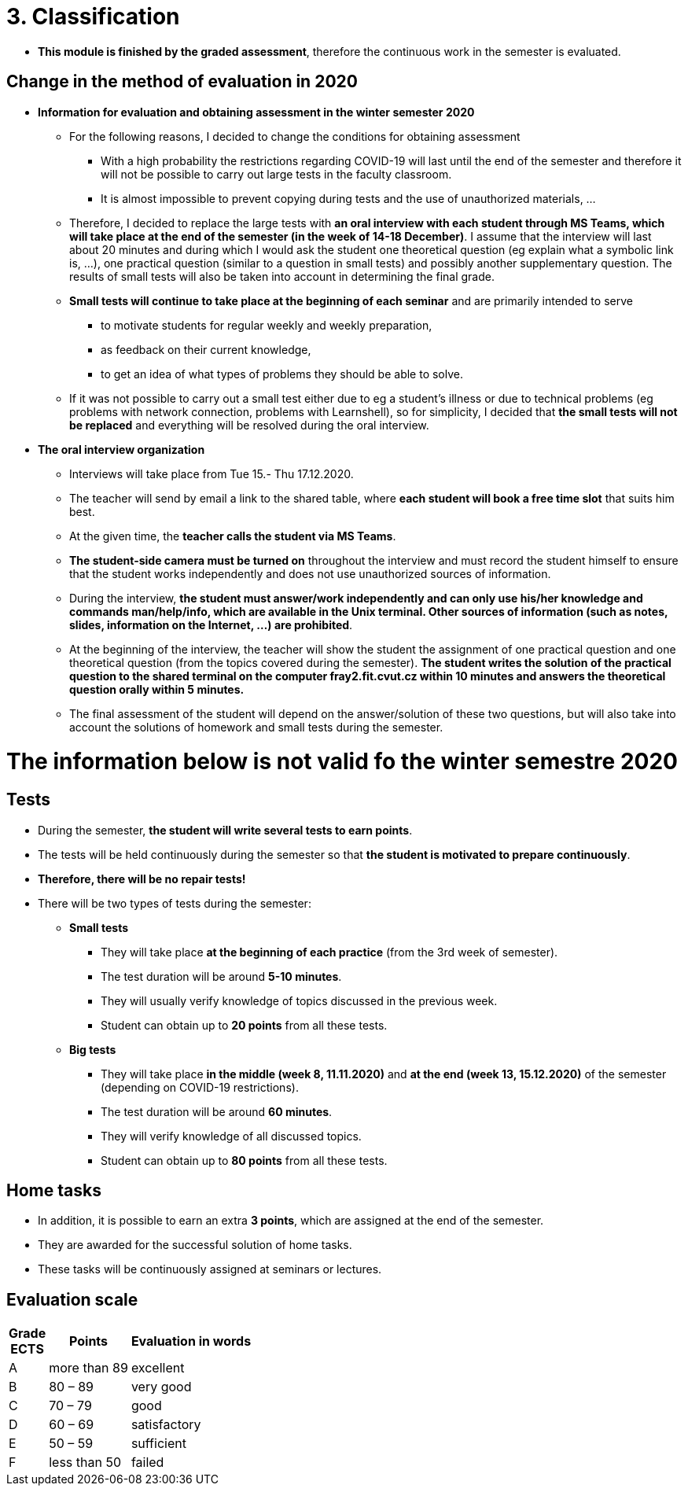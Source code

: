 = 3. Classification 
//:imagesdir: ../media/classification


* *This module is finished by the graded assessment*, therefore the continuous work in the semester is evaluated.

== Change in the method of evaluation in 2020

* *Information for evaluation and obtaining assessment in the winter semester 2020*
  ** For the following reasons, I decided to change the conditions for obtaining assessment
    *** With a high probability the restrictions regarding COVID-19 will last until the end of the semester and therefore it will not be possible to carry out large tests in the faculty classroom.
	*** It is almost impossible to prevent copying during tests and the use of unauthorized materials, ...
	 
  ** Therefore, I decided to replace the large tests with *an oral interview with each student through MS Teams, which will take place at the end of the semester (in the week of 14-18 December)*. I assume that the interview will last about 20 minutes and during which I would ask the student one theoretical question (eg explain what a symbolic link is, ...), one practical question (similar to a question in small tests) and possibly another supplementary question. The results of small tests will also be taken into account in determining the final grade.
  
  ** *Small tests will continue to take place at the beginning of each seminar* and are primarily intended to serve
    *** to motivate students for regular weekly and weekly preparation,
    *** as feedback on their current knowledge,
    *** to get an idea of ​​what types of problems they should be able to solve.

	** If it was not possible to carry out a small test either due to eg a student's illness or due to technical problems (eg problems with network connection, problems with Learnshell), so for simplicity, I decided that *the small tests will not be replaced* and everything will be resolved during the oral interview.

* *The oral interview organization*
  ** Interviews will take place from Tue 15.- Thu 17.12.2020.
  ** The teacher will send by email a link to the shared table, where *each student will book a free time slot* that suits him best.
  ** At the given time, the *teacher calls the student via MS Teams*.
  ** *The student-side camera must be turned on* throughout the interview and must record the student himself to ensure that the student works independently and does not use unauthorized sources of information.
  ** During the interview, *the student must answer/work independently and can only use his/her knowledge and commands man/help/info, which are available in the Unix terminal. Other sources of information (such as notes, slides, information on the Internet, ...) are prohibited*.
  ** At the beginning of the interview, the teacher will show the student the assignment of one practical question and one theoretical question (from the topics covered during the semester). *The student writes the solution of the practical question to the shared terminal on the computer fray2.fit.cvut.cz within 10 minutes and answers the theoretical question orally within 5 minutes.*
  ** The final assessment of the student will depend on the answer/solution of these two questions, but will also take into account the solutions of homework and small tests during the semester.
  
  
= The information below is not valid fo the winter semestre 2020
  
== Tests

* During the semester, *the student will write several tests to earn points*.
* The tests will be held continuously during the semester so that *the student is motivated to prepare continuously*.
* *Therefore, there will be no repair tests!*
* There will be two types of tests during the semester:
** *Small tests*
*** They will take place *at the beginning of each practice* (from the 3rd week of semester).
*** The test duration will be around *5-10 minutes*.
*** They will usually verify knowledge of topics discussed in the previous week.
*** Student can obtain up to *20 points* from all these tests.

** *Big tests*
*** They will take place *in the middle (week 8, 11.11.2020)* and *at the end (week 13, 15.12.2020)* of the semester (depending on COVID-19 restrictions).
*** The test duration will be around *60 minutes*.
*** They will verify knowledge of all discussed topics.
*** Student can obtain up to *80 points* from all these tests.

//* *Absence from the test means 0 points from the test (exception is only serious reason).*

== Home tasks

* In addition, it is possible to earn an extra *3 points*, which are assigned at the end of the semester. 
* They are awarded for the successful solution of home tasks. 
* These tasks will be continuously assigned at seminars or lectures.

== Evaluation scale

[options="autowidth"]
|====
<h| Grade +
ECTS  <h| Points   <h| Evaluation in words
| A       | more than 89   | excellent
| B       | 80 – 89        | very good
| C       | 70 – 79        | good
| D       | 60 – 69        | satisfactory
| E       | 50 – 59        | sufficient
| F       | less than  50  | failed
|====

